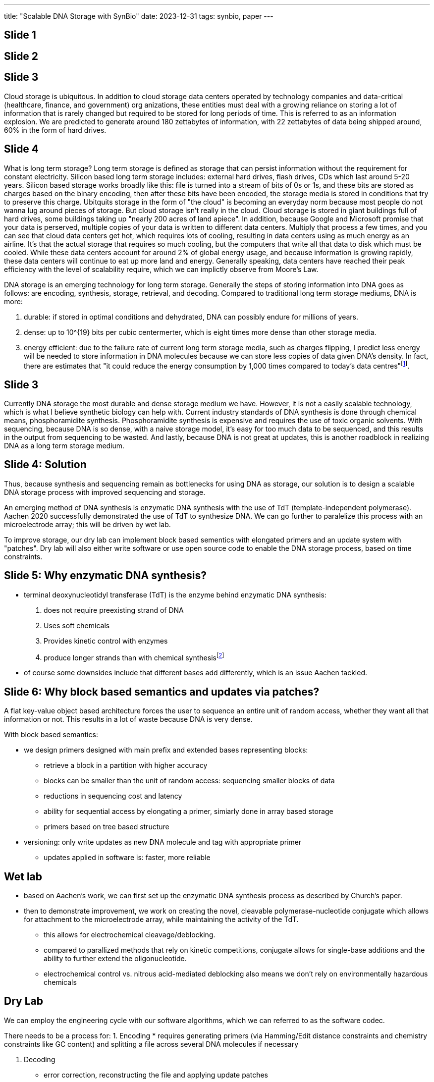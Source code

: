 ---
title: "Scalable DNA Storage with SynBio"
date: 2023-12-31
tags: synbio, paper
---

== Slide 1

== Slide 2

== Slide 3
Cloud storage is ubiquitous. In addition to cloud storage data centers operated by technology companies and data-critical (healthcare, finance, and government) org anizations, these entities must deal with a growing reliance on storing a lot of information that is rarely changed but required to be stored for long periods of time. This is referred to as an information explosion. We are predicted to generate around 180 zettabytes of information, with 22 zettabytes of data being shipped around, 60% in the form of hard drives.

== Slide 4
What is long term storage? Long term storage is defined as storage that can persist information without the requirement for constant electricity. Silicon based long term storage includes: external hard drives, flash drives, CDs which last around 5-20 years. Silicon based storage works broadly like this: file is turned into a stream of bits of 0s or 1s, and these bits are stored as charges based on the binary encoding, then after these bits have been encoded, the storage media is stored in conditions that try to preserve this charge. Ubitquits storage in the form of "the cloud" is becoming an everyday norm because most people do not wanna lug around pieces of storage. But cloud storage isn't really in the cloud. Cloud storage is stored in giant buildings full of hard drives, some buildings taking up "nearly 200 acres of land apiece". In addition, because Google and Microsoft promise that your data is perserved, multiple copies of your data is written to different data centers. Multiply that process a few times, and you can see that cloud data centers get hot, which requires lots of cooling, resulting in data centers using as much energy as an airline. It's that the actual storage that requires so much cooling, but the computers that write all that data to disk which must be cooled. While these data centers account for around 2% of global energy usage, and because information is growing rapidly, these data centers will continue to eat up more land and energy. Generally speaking, data centers have reached their peak efficiency with the level of scalability require, which we can implictly observe from Moore's Law.

DNA storage is an emerging technology for long term storage. Generally the steps of storing information into DNA goes as follows: are encoding, synthesis, storage, retrieval, and decoding. Compared to traditional long term storage mediums, DNA is more:

1. durable: if stored in optimal conditions and dehydrated, DNA can possibly endure for millions of years.
2. dense: up to 10^{19} bits per cubic centermerter, which is eight times more dense than other storage media.
3. energy efficient: due to the failure rate of current long term storage media, such as charges flipping, I predict less energy will be needed to store information in DNA molecules because we can store less copies of data given DNA's density. In fact, there are estimates that "it could reduce the energy consumption by 1,000 times compared to today's data centres"footnote:[https://www.nature.com/articles/d42473-022-00319-3].

== Slide 3
Currently DNA storage the most durable and dense storage medium we have. However, it is not a easily scalable technology, which is what I believe synthetic biology can help with. Current industry standards of DNA synthesis is done through chemical means, phosphoramidite synthesis. Phosphoramidite synthesis is expensive and requires the use of toxic organic solvents. With sequencing, because DNA is so dense, with a naive storage model, it's easy for too much data to be sequenced, and this results in the output from sequencing to be wasted. And lastly, because DNA is not great at updates, this is another roadblock in realizing DNA as a long term storage medium.

== Slide 4: Solution
Thus, because synthesis and sequencing remain as bottlenecks for using DNA as storage, our solution is to design a scalable DNA storage process with improved sequencing and storage.

An emerging method of DNA synthesis is enzymatic DNA synthesis with the use of TdT (template-independent polymerase). Aachen 2020 successfully demonstrated the use of TdT to synthesize DNA. We can go further to paralelize this process with an microelectrode array; this will be driven by wet lab.

To improve storage, our dry lab can implement block based sementics with elongated primers and an update system with "patches". Dry lab will also either write software or use open source code to enable the DNA storage process, based on time constraints.

== Slide 5: Why enzymatic DNA synthesis?
* terminal deoxynucleotidyl transferase (TdT) is the enzyme behind enzymatic DNA synthesis:
  . does not require preexisting strand of DNA
  . Uses soft chemicals
  . Provides kinetic control with enzymes
  . produce longer strands than with chemical synthesisfootnote:[https://www.forbes.com/sites/johncumbers/2022/03/25/dna-synthesis-goes-green/?sh=49f785fb532c]

* of course some downsides include that different bases add differently, which is an issue Aachen tackled.

== Slide 6: Why block based semantics and updates via patches?

A flat key-value object based architecture forces the user to sequence an entire unit of random access, whether they want all that information or not. This results in a lot of waste because DNA is very dense.

With block based semantics:

* we design primers designed with main prefix and extended bases representing blocks:
** retrieve a block in a partition with higher accuracy
** blocks can be smaller than the unit of random access: sequencing smaller blocks of data
** reductions in sequencing cost and latency
** ability for sequential access by elongating a primer, simiarly done in array based storage
** primers based on tree based structure

* versioning: only write updates as new DNA molecule and tag with appropriate primer
** updates applied in software is: faster, more reliable

== Wet lab

* based on Aachen's work, we can first set up the enzymatic DNA synthesis process as described by Church's paper.
* then to demonstrate improvement, we work on creating the novel, cleavable polymerase-nucleotide conjugate which allows for attachment to the microelectrode array, while maintaining the activity of the TdT.
** this allows for electrochemical cleavage/deblocking.
** compared to parallized methods that rely on kinetic competitions, conjugate allows for single-base additions and the ability to further extend the oligonucleotide.
** electrochemical control vs. nitrous acid-mediated deblocking also means we don't rely on environmentally hazardous chemicals

== Dry Lab
We can employ the engineering cycle with our software algorithms, which we can referred to as the software codec. 

There needs to be a process for: 
1. Encoding
* requires generating primers (via Hamming/Edit distance constraints and chemistry constraints like GC content) and splitting a file across several DNA molecules if necessary

2. Decoding
* error correction, reconstructing the file and applying update patches

3. Updating data
* because we aren't applying updates chemically, instead reading a DNA molecule gives us the original information and updates, which with long term storage shouldn't be alot. Using algorithms we can apply these updates to produce the final version of the data with updates applied.

For Modelling, we can model:

* the TdT enzyme using Michals-Menten kinetics
* how likely a primer is to "misprime" with protein modelling.
* optimal concentrations of DNA molecules are required to keep sequencing costs low and 
** this requires a feedback loop of wet lab giving us data from "Amplify-then-Measure" then dry lab using these numbers to estimate the costs of sequencing based on concentrations
* optimal conditions of added different bases

== Human Practices
This project is very much interdisplinary, so we must reach to many experts. Our wet lab portion is also chemistry heavy, so I have listed to chemistry professors who I beleive will be very helpful.

* Specialists:
** Electrochemistry: Dr. Eva Nichols (UBC)
** Synthetic DNA: Dr. David Perrin (UBC)
** Data management: Dr. Richard Arias-Hernández (UBC)
** Bioinformatics (Error correction): Dr. Jiarui Ding (UBC)
* Outreach
** Education:
*** Computation and Information
*** DNA Storage
* BC Government, Hospitals
* Cloud storage companies

== Sources and Notes
=== Current Long Term Storage
* https://en.wikipedia.org/wiki/Zettabyte_Era
* https://mit-serc.pubpub.org/pub/the-cloud-is-material/release/1
* https://contenteratechspace.com/6-best-ways-for-long-term-data-storage/
* https://medium.com/stanford-magazine/carbon-and-the-cloud-d6f481b79dfe
* https://www.cbc.ca/radio/spark/digital-data-has-an-environmental-cost-calling-it-the-cloud-conceals-that-researcher-says-1.6641268
* https://thereader.mitpress.mit.edu/the-staggering-ecological-impacts-of-computation-and-the-cloud/

=== DNA storage
* https://www.ncbi.nlm.nih.gov/pmc/articles/PMC10296570
* https://www.computer.org/csdl/magazine/co/2023/07/10154188/1O1wUGjK41O
* https://www.nature.com/articles/d42473-022-00319


=== Wet lab
* https://www.nature.com/articles/s41467-019-10258-1[Terminator-free template-independent enzymatic DNA synthesis for digital information storage]
* https://2021.igem.org/Team:Aachen
* https://pubs.acs.org/doi/10.1021/acssynbio.3c00044[Spatially Selective Electrochemical Cleavage of a Polymerase-Nucleotide Conjugate]
* https://www.ncbi.nlm.nih.gov/pmc/articles/PMC8288405/

* this approach is chemistry heavy, so based on the skills of our wet lab, we can also engineer yeast cells to produce DNA and store data in artifical chromosomes, as demonstrated by Yuanfootnote:[https://www.ncbi.nlm.nih.gov/pmc/articles/PMC8288405/]

=== Dry Lab
* https://www.nature.com/articles/srep14138
* https://arxiv.org/abs/2212.13447

